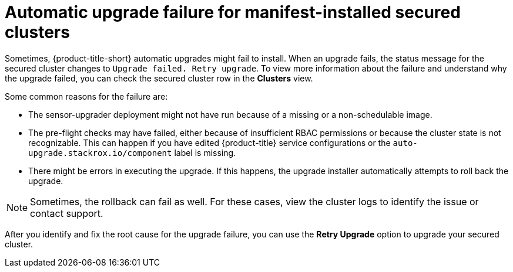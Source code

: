// Module included in the following assemblies:
//
// * configuration/configure-automatic-upgrades.adoc
:_mod-docs-content-type: CONCEPT
[id="automatic-upgrade-failure_{context}"]
= Automatic upgrade failure for manifest-installed secured clusters

Sometimes, {product-title-short} automatic upgrades might fail to install.
When an upgrade fails, the status message for the secured cluster changes to `Upgrade failed. Retry upgrade`.
To view more information about the failure and understand why the upgrade failed, you can check the secured cluster row in the *Clusters* view.

Some common reasons for the failure are:

* The sensor-upgrader deployment might not have run because of a missing or a non-schedulable image.
* The pre-flight checks may have failed, either because of insufficient RBAC permissions or because the cluster state is not recognizable.
This can happen if you have edited {product-title} service configurations or the `auto-upgrade.stackrox.io/component` label is missing.
* There might be errors in executing the upgrade. If this happens, the upgrade installer automatically attempts to roll back the upgrade.

[NOTE]
====
Sometimes, the rollback can fail as well. For these cases, view the cluster logs to identify the issue or contact support.
====

After you identify and fix the root cause for the upgrade failure, you can use the *Retry Upgrade* option to upgrade your secured cluster.
